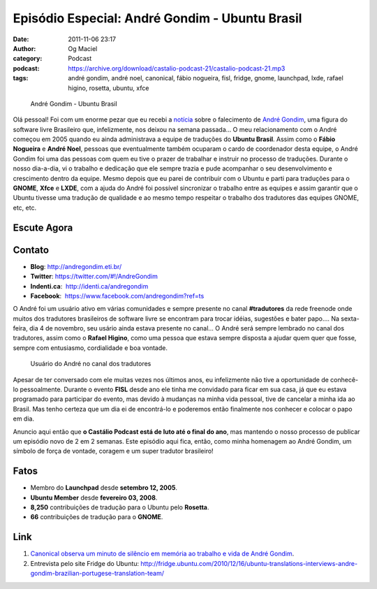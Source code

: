 Episódio Especial: André Gondim - Ubuntu Brasil
###############################################
:date: 2011-11-06 23:17
:author: Og Maciel
:category: Podcast
:podcast: https://archive.org/download/castalio-podcast-21/castalio-podcast-21.mp3
:tags: andré gondim, andré noel, canonical, fábio nogueira, fisl, fridge, gnome, launchpad, lxde, rafael higino, rosetta, ubuntu, xfce

.. figure:: {filename}/images/andregondim.png
   :alt: André Gondim - Ubuntu Brasil

   André Gondim - Ubuntu Brasil

Olá pessoal! Foi com um enorme pezar que eu recebi a `notícia`_ sobre
o falecimento de `André Gondim`_, uma figura do software livre Brasileiro que,
infelizmente, nos deixou na semana passada... O meu relacionamento com o André
começou em 2005 quando eu ainda administrava a equipe de traduções do **Ubuntu
Brasil**. Assim como o **Fábio Nogueira** e **André Noel**, pessoas que
eventualmente também ocuparam o cardo de coordenador desta equipe, o André
Gondim foi uma das pessoas com quem eu tive o prazer de trabalhar e instruir no
processo de traduções. Durante o nosso dia-a-dia, vi o trabalho e dedicação que
ele sempre trazia e pude acompanhar o seu desenvolvimento e crescimento dentro
da equipe. Mesmo depois que eu parei de contribuir com o Ubuntu e parti para
traduções para o **GNOME**, **Xfce** e **LXDE**, com a ajuda do André foi
possível sincronizar o trabalho entre as equipes e assim garantir que o Ubuntu
tivesse uma tradução de qualidade e ao mesmo tempo respeitar o trabalho dos
tradutores das equipes GNOME, etc, etc.

Escute Agora
------------

.. podcast:: castalio-podcast-21

Contato
-------
-  **Blog**: http://andregondim.eti.br/
-  **Twitter**: https://twitter.com/#!/AndreGondim
-  **Indenti.ca**:  http://identi.ca/andregondim
-  **Facebook**:  https://www.facebook.com/andregondim?ref=ts

O André foi um usuário ativo em várias comunidades e sempre presente no
canal **#tradutores** da rede freenode onde muitos dos tradutores
brasileiros de software livre se encontram para trocar idéias, sugestões
e bater papo.... Na sexta-feira, dia 4 de novembro, seu usário ainda
estava presente no canal... O André será sempre lembrado no canal dos
tradutores, assim como o **Rafael Higino**, como uma pessoa que estava
sempre disposta a ajudar quem quer que fosse, sempre com entusiasmo,
cordialidade e boa vontade.

.. figure:: {filename}/images/irc.png
   :alt: Usuário do André no canal dos tradutores

   Usuário do André no canal dos tradutores

Apesar de ter conversado com ele muitas vezes nos últimos anos, eu
infelizmente não tive a oportunidade de conhecê-lo pessoalmente. Durante
o evento **FISL** desde ano ele tinha me convidado para ficar em sua
casa, já que eu estava programado para participar do evento, mas devido
à mudanças na minha vida pessoal, tive de cancelar a minha ida ao
Brasil. Mas tenho certeza que um dia ei de encontrá-lo e poderemos então
finalmente nos conhecer e colocar o papo em dia.

Anuncio aqui então que **o Castálio Podcast está de luto até o final do
ano**, mas mantendo o nosso processo de publicar um episódio novo de 2
em 2 semanas. Este episódio aqui fica, então, como minha homenagem ao
André Gondim, um símbolo de força de vontade, coragem e um super
tradutor brasileiro!

Fatos
-----
-  Membro do **Launchpad** desde **setembro 12, 2005**.
-  **Ubuntu Member** desde **fevereiro 03, 2008**.
-  **8,250** contribuições de tradução para o Ubuntu pelo **Rosetta**.
-  **66** contribuições de tradução para o **GNOME**.

Link
----
1. `Canonical observa um minuto de silêncio em memória ao trabalho e vida de André Gondim`_.
2. Entrevista pelo site Fridge do Ubuntu: http://fridge.ubuntu.com/2010/12/16/ubuntu-translations-interviews-andre-gondim-brazilian-portugese-translation-team/


.. _notícia: http://sejalivre.org/?p=5698
.. _André Gondim: http://andregondim.eti.br/
.. _Canonical observa um minuto de silêncio em memória ao trabalho e vida de André Gondim: http://twitpic.com/7av8qa
